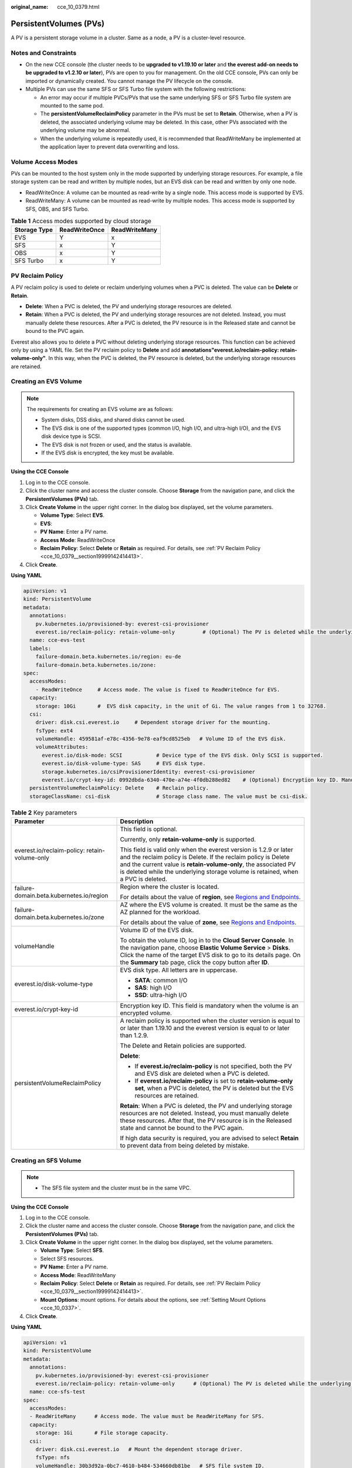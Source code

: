 :original_name: cce_10_0379.html

.. _cce_10_0379:

PersistentVolumes (PVs)
=======================

A PV is a persistent storage volume in a cluster. Same as a node, a PV is a cluster-level resource.

Notes and Constraints
---------------------

-  On the new CCE console (the cluster needs to be **upgraded to v1.19.10 or later** and **the everest add-on needs to be upgraded to v1.2.10 or later**), PVs are open to you for management. On the old CCE console, PVs can only be imported or dynamically created. You cannot manage the PV lifecycle on the console.
-  Multiple PVs can use the same SFS or SFS Turbo file system with the following restrictions:

   -  An error may occur if multiple PVCs/PVs that use the same underlying SFS or SFS Turbo file system are mounted to the same pod.
   -  The **persistentVolumeReclaimPolicy** parameter in the PVs must be set to **Retain**. Otherwise, when a PV is deleted, the associated underlying volume may be deleted. In this case, other PVs associated with the underlying volume may be abnormal.
   -  When the underlying volume is repeatedly used, it is recommended that ReadWriteMany be implemented at the application layer to prevent data overwriting and loss.

Volume Access Modes
-------------------

PVs can be mounted to the host system only in the mode supported by underlying storage resources. For example, a file storage system can be read and written by multiple nodes, but an EVS disk can be read and written by only one node.

-  ReadWriteOnce: A volume can be mounted as read-write by a single node. This access mode is supported by EVS.
-  ReadWriteMany: A volume can be mounted as read-write by multiple nodes. This access mode is supported by SFS, OBS, and SFS Turbo.

.. table:: **Table 1** Access modes supported by cloud storage

   ============ ============= =============
   Storage Type ReadWriteOnce ReadWriteMany
   ============ ============= =============
   EVS          Y             x
   SFS          x             Y
   OBS          x             Y
   SFS Turbo    x             Y
   ============ ============= =============

.. _cce_10_0379__section19999142414413:

PV Reclaim Policy
-----------------

A PV reclaim policy is used to delete or reclaim underlying volumes when a PVC is deleted. The value can be **Delete** or **Retain**.

-  **Delete**: When a PVC is deleted, the PV and underlying storage resources are deleted.
-  **Retain**: When a PVC is deleted, the PV and underlying storage resources are not deleted. Instead, you must manually delete these resources. After a PVC is deleted, the PV resource is in the Released state and cannot be bound to the PVC again.

Everest also allows you to delete a PVC without deleting underlying storage resources. This function can be achieved only by using a YAML file. Set the PV reclaim policy to **Delete** and add **annotations"everest.io/reclaim-policy: retain-volume-only"**. In this way, when the PVC is deleted, the PV resource is deleted, but the underlying storage resources are retained.

Creating an EVS Volume
----------------------

.. note::

   The requirements for creating an EVS volume are as follows:

   -  System disks, DSS disks, and shared disks cannot be used.
   -  The EVS disk is one of the supported types (common I/O, high I/O, and ultra-high I/O), and the EVS disk device type is SCSI.
   -  The EVS disk is not frozen or used, and the status is available.
   -  If the EVS disk is encrypted, the key must be available.

**Using the CCE Console**

#. Log in to the CCE console.
#. Click the cluster name and access the cluster console. Choose **Storage** from the navigation pane, and click the **PersistentVolumes (PVs)** tab.
#. Click **Create Volume** in the upper right corner. In the dialog box displayed, set the volume parameters.

   -  **Volume Type**: Select **EVS**.
   -  **EVS**:
   -  **PV Name**: Enter a PV name.
   -  **Access Mode**: ReadWriteOnce
   -  **Reclaim Policy**: Select **Delete** or **Retain** as required. For details, see :ref:`PV Reclaim Policy <cce_10_0379__section19999142414413>`.

#. Click **Create**.

**Using YAML**

.. code-block::

   apiVersion: v1
   kind: PersistentVolume
   metadata:
     annotations:
       pv.kubernetes.io/provisioned-by: everest-csi-provisioner
       everest.io/reclaim-policy: retain-volume-only         # (Optional) The PV is deleted while the underlying volume is retained.
     name: cce-evs-test
     labels:
       failure-domain.beta.kubernetes.io/region: eu-de
       failure-domain.beta.kubernetes.io/zone:
   spec:
     accessModes:
       - ReadWriteOnce     # Access mode. The value is fixed to ReadWriteOnce for EVS.
     capacity:
       storage: 10Gi       #  EVS disk capacity, in the unit of Gi. The value ranges from 1 to 32768.
     csi:
       driver: disk.csi.everest.io     # Dependent storage driver for the mounting.
       fsType: ext4
       volumeHandle: 459581af-e78c-4356-9e78-eaf9cd8525eb   # Volume ID of the EVS disk.
       volumeAttributes:
         everest.io/disk-mode: SCSI           # Device type of the EVS disk. Only SCSI is supported.
         everest.io/disk-volume-type: SAS     # EVS disk type.
         storage.kubernetes.io/csiProvisionerIdentity: everest-csi-provisioner
         everest.io/crypt-key-id: 0992dbda-6340-470e-a74e-4f0db288ed82    # (Optional) Encryption key ID. Mandatory for an encrypted disk.
     persistentVolumeReclaimPolicy: Delete    # Reclain policy.
     storageClassName: csi-disk               # Storage class name. The value must be csi-disk.

.. table:: **Table 2** Key parameters

   +-----------------------------------------------+---------------------------------------------------------------------------------------------------------------------------------------------------------------------------------------------------------------------------------------------------------------------------------------------+
   | Parameter                                     | Description                                                                                                                                                                                                                                                                                 |
   +===============================================+=============================================================================================================================================================================================================================================================================================+
   | everest.io/reclaim-policy: retain-volume-only | This field is optional.                                                                                                                                                                                                                                                                     |
   |                                               |                                                                                                                                                                                                                                                                                             |
   |                                               | Currently, only **retain-volume-only** is supported.                                                                                                                                                                                                                                        |
   |                                               |                                                                                                                                                                                                                                                                                             |
   |                                               | This field is valid only when the everest version is 1.2.9 or later and the reclaim policy is Delete. If the reclaim policy is Delete and the current value is **retain-volume-only**, the associated PV is deleted while the underlying storage volume is retained, when a PVC is deleted. |
   +-----------------------------------------------+---------------------------------------------------------------------------------------------------------------------------------------------------------------------------------------------------------------------------------------------------------------------------------------------+
   | failure-domain.beta.kubernetes.io/region      | Region where the cluster is located.                                                                                                                                                                                                                                                        |
   |                                               |                                                                                                                                                                                                                                                                                             |
   |                                               | For details about the value of **region**, see `Regions and Endpoints <https://docs.otc.t-systems.com/en-us/endpoint/index.html>`__.                                                                                                                                                        |
   +-----------------------------------------------+---------------------------------------------------------------------------------------------------------------------------------------------------------------------------------------------------------------------------------------------------------------------------------------------+
   | failure-domain.beta.kubernetes.io/zone        | AZ where the EVS volume is created. It must be the same as the AZ planned for the workload.                                                                                                                                                                                                 |
   |                                               |                                                                                                                                                                                                                                                                                             |
   |                                               | For details about the value of **zone**, see `Regions and Endpoints <https://docs.otc.t-systems.com/en-us/endpoint/index.html>`__.                                                                                                                                                          |
   +-----------------------------------------------+---------------------------------------------------------------------------------------------------------------------------------------------------------------------------------------------------------------------------------------------------------------------------------------------+
   | volumeHandle                                  | Volume ID of the EVS disk.                                                                                                                                                                                                                                                                  |
   |                                               |                                                                                                                                                                                                                                                                                             |
   |                                               | To obtain the volume ID, log in to the **Cloud Server Console**. In the navigation pane, choose **Elastic Volume Service** > **Disks**. Click the name of the target EVS disk to go to its details page. On the **Summary** tab page, click the copy button after **ID**.                   |
   +-----------------------------------------------+---------------------------------------------------------------------------------------------------------------------------------------------------------------------------------------------------------------------------------------------------------------------------------------------+
   | everest.io/disk-volume-type                   | EVS disk type. All letters are in uppercase.                                                                                                                                                                                                                                                |
   |                                               |                                                                                                                                                                                                                                                                                             |
   |                                               | -  **SATA**: common I/O                                                                                                                                                                                                                                                                     |
   |                                               | -  **SAS**: high I/O                                                                                                                                                                                                                                                                        |
   |                                               | -  **SSD**: ultra-high I/O                                                                                                                                                                                                                                                                  |
   +-----------------------------------------------+---------------------------------------------------------------------------------------------------------------------------------------------------------------------------------------------------------------------------------------------------------------------------------------------+
   | everest.io/crypt-key-id                       | Encryption key ID. This field is mandatory when the volume is an encrypted volume.                                                                                                                                                                                                          |
   +-----------------------------------------------+---------------------------------------------------------------------------------------------------------------------------------------------------------------------------------------------------------------------------------------------------------------------------------------------+
   | persistentVolumeReclaimPolicy                 | A reclaim policy is supported when the cluster version is equal to or later than 1.19.10 and the everest version is equal to or later than 1.2.9.                                                                                                                                           |
   |                                               |                                                                                                                                                                                                                                                                                             |
   |                                               | The Delete and Retain policies are supported.                                                                                                                                                                                                                                               |
   |                                               |                                                                                                                                                                                                                                                                                             |
   |                                               | **Delete**:                                                                                                                                                                                                                                                                                 |
   |                                               |                                                                                                                                                                                                                                                                                             |
   |                                               | -  If **everest.io/reclaim-policy** is not specified, both the PV and EVS disk are deleted when a PVC is deleted.                                                                                                                                                                           |
   |                                               | -  If **everest.io/reclaim-policy** is set to **retain-volume-only set**, when a PVC is deleted, the PV is deleted but the EVS resources are retained.                                                                                                                                      |
   |                                               |                                                                                                                                                                                                                                                                                             |
   |                                               | **Retain**: When a PVC is deleted, the PV and underlying storage resources are not deleted. Instead, you must manually delete these resources. After that, the PV resource is in the Released state and cannot be bound to the PVC again.                                                   |
   |                                               |                                                                                                                                                                                                                                                                                             |
   |                                               | If high data security is required, you are advised to select **Retain** to prevent data from being deleted by mistake.                                                                                                                                                                      |
   +-----------------------------------------------+---------------------------------------------------------------------------------------------------------------------------------------------------------------------------------------------------------------------------------------------------------------------------------------------+

Creating an SFS Volume
----------------------

.. note::

   -  The SFS file system and the cluster must be in the same VPC.

**Using the CCE Console**

#. Log in to the CCE console.
#. Click the cluster name and access the cluster console. Choose **Storage** from the navigation pane, and click the **PersistentVolumes (PVs)** tab.
#. Click **Create Volume** in the upper right corner. In the dialog box displayed, set the volume parameters.

   -  **Volume Type**: Select **SFS**.
   -  Select SFS resources.
   -  **PV Name**: Enter a PV name.
   -  **Access Mode**: ReadWriteMany
   -  **Reclaim Policy**: Select **Delete** or **Retain** as required. For details, see :ref:`PV Reclaim Policy <cce_10_0379__section19999142414413>`.
   -  **Mount Options**: mount options. For details about the options, see :ref:`Setting Mount Options <cce_10_0337>`.

#. Click **Create**.

**Using YAML**

.. code-block::

   apiVersion: v1
   kind: PersistentVolume
   metadata:
     annotations:
       pv.kubernetes.io/provisioned-by: everest-csi-provisioner
       everest.io/reclaim-policy: retain-volume-only      # (Optional) The PV is deleted while the underlying volume is retained.
     name: cce-sfs-test
   spec:
     accessModes:
     - ReadWriteMany      # Access mode. The value must be ReadWriteMany for SFS.
     capacity:
       storage: 1Gi       # File storage capacity.
     csi:
       driver: disk.csi.everest.io   # Mount the dependent storage driver.
       fsType: nfs
       volumeHandle: 30b3d92a-0bc7-4610-b484-534660db81be   # SFS file system ID.
       volumeAttributes:
         everest.io/share-export-location:   # Shared path of the file storage
         storage.kubernetes.io/csiProvisionerIdentity: everest-csi-provisioner
     persistentVolumeReclaimPolicy: Retain    # Reclaim policy.
     storageClassName: csi-nas                # Storage class name
     mountOptions: []                         # Mount options

.. table:: **Table 3** Key parameters

   +-----------------------------------------------+---------------------------------------------------------------------------------------------------------------------------------------------------------------------------------------------------------------------------------------------------------------------------------------------+
   | Parameter                                     | Description                                                                                                                                                                                                                                                                                 |
   +===============================================+=============================================================================================================================================================================================================================================================================================+
   | everest.io/reclaim-policy: retain-volume-only | This field is optional.                                                                                                                                                                                                                                                                     |
   |                                               |                                                                                                                                                                                                                                                                                             |
   |                                               | Currently, only **retain-volume-only** is supported.                                                                                                                                                                                                                                        |
   |                                               |                                                                                                                                                                                                                                                                                             |
   |                                               | This field is valid only when the everest version is 1.2.9 or later and the reclaim policy is Delete. If the reclaim policy is Delete and the current value is **retain-volume-only**, the associated PV is deleted while the underlying storage volume is retained, when a PVC is deleted. |
   +-----------------------------------------------+---------------------------------------------------------------------------------------------------------------------------------------------------------------------------------------------------------------------------------------------------------------------------------------------+
   | volumeHandle                                  | -  If SFS Capacity-Oriented file storage is used, enter the file storage ID.                                                                                                                                                                                                                |
   |                                               |                                                                                                                                                                                                                                                                                             |
   |                                               |    On the management console, choose **Service List** > **Storage** > **Scalable File Service**. In the SFS file system list, click the name of the target file system and copy the content following **ID** on the page displayed.                                                         |
   +-----------------------------------------------+---------------------------------------------------------------------------------------------------------------------------------------------------------------------------------------------------------------------------------------------------------------------------------------------+
   | everest.io/share-export-location              | Shared path of the file system.                                                                                                                                                                                                                                                             |
   |                                               |                                                                                                                                                                                                                                                                                             |
   |                                               | On the management console, choose **Service List** > **Storage** > **Scalable File Service**. You can obtain the shared path of the file system from the **Mount Address** column.                                                                                                          |
   +-----------------------------------------------+---------------------------------------------------------------------------------------------------------------------------------------------------------------------------------------------------------------------------------------------------------------------------------------------+
   | mountOptions                                  | Mount options.                                                                                                                                                                                                                                                                              |
   |                                               |                                                                                                                                                                                                                                                                                             |
   |                                               | If not specified, the following configurations are used by default. For details, see :ref:`SFS Volume Mount Options <cce_10_0337__section14888047833>`.                                                                                                                                     |
   |                                               |                                                                                                                                                                                                                                                                                             |
   |                                               | .. code-block::                                                                                                                                                                                                                                                                             |
   |                                               |                                                                                                                                                                                                                                                                                             |
   |                                               |    mountOptions:                                                                                                                                                                                                                                                                            |
   |                                               |    - vers=3                                                                                                                                                                                                                                                                                 |
   |                                               |    - timeo=600                                                                                                                                                                                                                                                                              |
   |                                               |    - nolock                                                                                                                                                                                                                                                                                 |
   |                                               |    - hard                                                                                                                                                                                                                                                                                   |
   +-----------------------------------------------+---------------------------------------------------------------------------------------------------------------------------------------------------------------------------------------------------------------------------------------------------------------------------------------------+
   | everest.io/crypt-key-id                       | Encryption key ID. This field is mandatory when the volume is an encrypted volume.                                                                                                                                                                                                          |
   +-----------------------------------------------+---------------------------------------------------------------------------------------------------------------------------------------------------------------------------------------------------------------------------------------------------------------------------------------------+
   | persistentVolumeReclaimPolicy                 | A reclaim policy is supported when the cluster version is equal to or later than 1.19.10 and the everest version is equal to or later than 1.2.9.                                                                                                                                           |
   |                                               |                                                                                                                                                                                                                                                                                             |
   |                                               | The options are as follows:                                                                                                                                                                                                                                                                 |
   |                                               |                                                                                                                                                                                                                                                                                             |
   |                                               | **Delete**:                                                                                                                                                                                                                                                                                 |
   |                                               |                                                                                                                                                                                                                                                                                             |
   |                                               | -  If **everest.io/reclaim-policy** is not specified, both the PV and SFS volume are deleted when a PVC is deleted.                                                                                                                                                                         |
   |                                               | -  If **everest.io/reclaim-policy** is set to **retain-volume-only set**, when a PVC is deleted, the PV is deleted but the file storage resources are retained.                                                                                                                             |
   |                                               |                                                                                                                                                                                                                                                                                             |
   |                                               | **Retain**: When a PVC is deleted, the PV and underlying storage resources are not deleted. Instead, you must manually delete these resources. After that, the PV resource is in the Released state and cannot be bound to the PVC again.                                                   |
   |                                               |                                                                                                                                                                                                                                                                                             |
   |                                               | If high data security is required, you are advised to select **Retain** to prevent data from being deleted by mistake.                                                                                                                                                                      |
   +-----------------------------------------------+---------------------------------------------------------------------------------------------------------------------------------------------------------------------------------------------------------------------------------------------------------------------------------------------+

Creating an OBS Volume
----------------------

.. note::

   Secure containers do not support OBS volumes.

   A single user can create a maximum of 100 OBS buckets on the console. If you have a large number of CCE workloads and you want to mount an OBS bucket to every workload, you may easily run out of buckets. In this scenario, you are advised to use OBS through the OBS API or SDK and do not mount OBS buckets to the workload on the console.

**Using the CCE Console**

#. Log in to the CCE console.
#. Click the cluster name and access the cluster console. Choose **Storage** from the navigation pane, and click the **PersistentVolumes (PVs)** tab.
#. Click **Create Volume** in the upper right corner. In the dialog box displayed, set the volume parameters.

   -  **Volume Type**: Select **OBS**.
   -  Select OBS resources.
   -  **PV Name**: Enter a PV name.
   -  **Access Mode**: ReadWriteMany
   -  **Reclaim Policy**: Select **Delete** or **Retain** as required. For details, see :ref:`PV Reclaim Policy <cce_10_0379__section19999142414413>`.
   -  **Secret**: You can customize the access key (AK/SK) for mounting an OBS volume. You can use the AK/SK to create a secret and mount the secret to the PV. For details, see :ref:`Using a Custom AK/SK to Mount an OBS Volume <cce_10_0336>`.
   -  **Mount Options**: mount options. For details about the options, see :ref:`Setting Mount Options <cce_10_0337>`.

#. Click **Create**.

**Using YAML**

.. code-block::

   apiVersion: v1
   kind: PersistentVolume
   metadata:
     annotations:
       pv.kubernetes.io/provisioned-by: everest-csi-provisioner
       everest.io/reclaim-policy: retain-volume-only         # (Optional) The PV is deleted while the underlying volume is retained.
     name: cce-obs-test
   spec:
     accessModes:
     - ReadWriteMany                      # Access mode. The value must be ReadWriteMany for OBS.
     capacity:
       storage: 1Gi      # Storage capacity. This parameter is set only to meet the PV format requirements. It can be set to any value. The actual OBS space size is not limited by this value.
     csi:
       driver: obs.csi.everest.io        # Dependent storage driver for the mounting.
       fsType: obsfs                      # OBS file type.
       volumeHandle: cce-obs-bucket       # OBS bucket name.
       volumeAttributes:
         everest.io/obs-volume-type: STANDARD
         everest.io/region: eu-de

         storage.kubernetes.io/csiProvisionerIdentity: everest-csi-provisioner
       nodePublishSecretRef:
         name: test-user
         namespace: default
     persistentVolumeReclaimPolicy: Retain       # Reclaim policy.
     storageClassName: csi-obs                   # Storage class name. The value must be csi-obs for OBS.
     mountOptions: []                            # Mount options.

.. table:: **Table 4** Key parameters

   +-----------------------------------------------+---------------------------------------------------------------------------------------------------------------------------------------------------------------------------------------------------------------------------------------------------------------------------------------------+
   | Parameter                                     | Description                                                                                                                                                                                                                                                                                 |
   +===============================================+=============================================================================================================================================================================================================================================================================================+
   | everest.io/reclaim-policy: retain-volume-only | This field is optional.                                                                                                                                                                                                                                                                     |
   |                                               |                                                                                                                                                                                                                                                                                             |
   |                                               | Currently, only **retain-volume-only** is supported.                                                                                                                                                                                                                                        |
   |                                               |                                                                                                                                                                                                                                                                                             |
   |                                               | This field is valid only when the everest version is 1.2.9 or later and the reclaim policy is Delete. If the reclaim policy is Delete and the current value is **retain-volume-only**, the associated PV is deleted while the underlying storage volume is retained, when a PVC is deleted. |
   +-----------------------------------------------+---------------------------------------------------------------------------------------------------------------------------------------------------------------------------------------------------------------------------------------------------------------------------------------------+
   | fsType                                        | File type. The value can be **obsfs** or **s3fs**. If the value is **s3fs**, an OBS bucket is created and mounted using s3fs. If the value is **obsfs**, an OBS parallel file system is created and mounted using obsfs. You are advised to set this field to **obsfs**.                    |
   +-----------------------------------------------+---------------------------------------------------------------------------------------------------------------------------------------------------------------------------------------------------------------------------------------------------------------------------------------------+
   | volumeHandle                                  | OBS bucket name.                                                                                                                                                                                                                                                                            |
   +-----------------------------------------------+---------------------------------------------------------------------------------------------------------------------------------------------------------------------------------------------------------------------------------------------------------------------------------------------+
   | everest.io/obs-volume-type                    | Storage class, including **STANDARD** (standard bucket) and **WARM** (infrequent access bucket).                                                                                                                                                                                            |
   +-----------------------------------------------+---------------------------------------------------------------------------------------------------------------------------------------------------------------------------------------------------------------------------------------------------------------------------------------------+
   | everest.io/region                             | Region where the OBS bucket is deployed.                                                                                                                                                                                                                                                    |
   |                                               |                                                                                                                                                                                                                                                                                             |
   |                                               | For details about the value of **region**, see `Regions and Endpoints <https://docs.otc.t-systems.com/en-us/endpoint/index.html>`__.                                                                                                                                                        |
   +-----------------------------------------------+---------------------------------------------------------------------------------------------------------------------------------------------------------------------------------------------------------------------------------------------------------------------------------------------+
   | nodePublishSecretRef                          | Access key (AK/SK) used for mounting the object storage volume. You can use the AK/SK to create a secret and mount it to the PV. For details, see :ref:`Using a Custom AK/SK to Mount an OBS Volume <cce_10_0336>`.                                                                         |
   +-----------------------------------------------+---------------------------------------------------------------------------------------------------------------------------------------------------------------------------------------------------------------------------------------------------------------------------------------------+
   | mountOptions                                  | Mount options. For details, see :ref:`OBS Volume Mount Options <cce_10_0337__section1254912109811>`.                                                                                                                                                                                        |
   +-----------------------------------------------+---------------------------------------------------------------------------------------------------------------------------------------------------------------------------------------------------------------------------------------------------------------------------------------------+
   | persistentVolumeReclaimPolicy                 | A reclaim policy is supported when the cluster version is equal to or later than 1.19.10 and the everest version is equal to or later than 1.2.9.                                                                                                                                           |
   |                                               |                                                                                                                                                                                                                                                                                             |
   |                                               | The Delete and Retain policies are supported.                                                                                                                                                                                                                                               |
   |                                               |                                                                                                                                                                                                                                                                                             |
   |                                               | **Delete**:                                                                                                                                                                                                                                                                                 |
   |                                               |                                                                                                                                                                                                                                                                                             |
   |                                               | -  If **everest.io/reclaim-policy** is not specified, both the PV and OBS volume are deleted when a PVC is deleted.                                                                                                                                                                         |
   |                                               | -  If **everest.io/reclaim-policy** is set to **retain-volume-only set**, when a PVC is deleted, the PV is deleted but the object storage resources are retained.                                                                                                                           |
   |                                               |                                                                                                                                                                                                                                                                                             |
   |                                               | **Retain**: When a PVC is deleted, the PV and underlying storage resources are not deleted. Instead, you must manually delete these resources. After that, the PV resource is in the Released state and cannot be bound to the PVC again.                                                   |
   |                                               |                                                                                                                                                                                                                                                                                             |
   |                                               | If high data security is required, you are advised to select **Retain** to prevent data from being deleted by mistake.                                                                                                                                                                      |
   +-----------------------------------------------+---------------------------------------------------------------------------------------------------------------------------------------------------------------------------------------------------------------------------------------------------------------------------------------------+

Creating an SFS Turbo Volume
----------------------------

.. note::

   SFS Turbo and the cluster must be in the same VPC.

**Using the CCE Console**

#. Log in to the CCE console.
#. Click the cluster name and access the cluster console. Choose **Storage** from the navigation pane, and click the **PersistentVolumes (PVs)** tab.
#. Click **Create Volume** in the upper right corner. In the dialog box displayed, set the volume parameters.

   -  **Volume Type**: Select **SFS Turbo**.
   -  **SFS Turbo**: Select SFS Turbo resources.
   -  **PV Name**: Enter a PV name.
   -  **Access Mode**: ReadWriteMany
   -  **Reclaim Policy**: Select **Retain**. For details, see :ref:`PV Reclaim Policy <cce_10_0379__section19999142414413>`.
   -  **Mount Options**: mount options. For details about the options, see :ref:`Setting Mount Options <cce_10_0337>`.

#. Click **Create**.

**Using YAML**

.. code-block::

   apiVersion: v1
   kind: PersistentVolume
   metadata:
     annotations:
       pv.kubernetes.io/provisioned-by: everest-csi-provisioner
     name: cce-sfsturbo-test
   spec:
     accessModes:
       - ReadWriteMany       # Access mode. The value must be ReadWriteMany for SFS Turbo.
     capacity:
       storage: 100.00Gi     # SFS Turbo volume capacity.
     csi:
       driver: sfsturbo.csi.everest.io    # Dependent storage driver for the mounting.
       fsType: nfs
       volumeHandle: 6674bd0a-d760-49de-bb9e-805c7883f047      # SFS Turbo volume ID.
       volumeAttributes:
         everest.io/share-export-location: 192.168.0.85:/      # Shared path of the SFS Turbo volume.
         storage.kubernetes.io/csiProvisionerIdentity: everest-csi-provisioner
     persistentVolumeReclaimPolicy: Retain     # Reclaim policy.
     storageClassName: csi-sfsturbo            # Storage class name. The value must be csi-sfsturbo for SFS Turbo.
     mountOptions: []                          # Mount options.

.. table:: **Table 5** Key parameters

   +-----------------------------------+-------------------------------------------------------------------------------------------------------------------------------------------------------------------------------------------------------------------------------------------+
   | Parameter                         | Description                                                                                                                                                                                                                               |
   +===================================+===========================================================================================================================================================================================================================================+
   | volumeHandle                      | SFS Turbo volume ID.                                                                                                                                                                                                                      |
   |                                   |                                                                                                                                                                                                                                           |
   |                                   | You can obtain the ID on the SFS Turbo storage instance details page on the SFS console.                                                                                                                                                  |
   +-----------------------------------+-------------------------------------------------------------------------------------------------------------------------------------------------------------------------------------------------------------------------------------------+
   | everest.io/share-export-location  | Shared path of the SFS Turbo volume.                                                                                                                                                                                                      |
   +-----------------------------------+-------------------------------------------------------------------------------------------------------------------------------------------------------------------------------------------------------------------------------------------+
   | mountOptions                      | Mount options.                                                                                                                                                                                                                            |
   |                                   |                                                                                                                                                                                                                                           |
   |                                   | If not specified, the following configurations are used by default. For details, see :ref:`SFS Volume Mount Options <cce_10_0337__section14888047833>`.                                                                                   |
   |                                   |                                                                                                                                                                                                                                           |
   |                                   | .. code-block::                                                                                                                                                                                                                           |
   |                                   |                                                                                                                                                                                                                                           |
   |                                   |    mountOptions:                                                                                                                                                                                                                          |
   |                                   |    - vers=3                                                                                                                                                                                                                               |
   |                                   |    - timeo=600                                                                                                                                                                                                                            |
   |                                   |    - nolock                                                                                                                                                                                                                               |
   |                                   |    - hard                                                                                                                                                                                                                                 |
   +-----------------------------------+-------------------------------------------------------------------------------------------------------------------------------------------------------------------------------------------------------------------------------------------+
   | persistentVolumeReclaimPolicy     | A reclaim policy is supported when the cluster version is equal to or later than 1.19.10 and the everest version is equal to or later than 1.2.9.                                                                                         |
   |                                   |                                                                                                                                                                                                                                           |
   |                                   | The Delete and Retain policies are supported.                                                                                                                                                                                             |
   |                                   |                                                                                                                                                                                                                                           |
   |                                   | **Delete**:                                                                                                                                                                                                                               |
   |                                   |                                                                                                                                                                                                                                           |
   |                                   | -  If **everest.io/reclaim-policy** is not specified, both the PV and SFS Turbo volume are deleted when a PVC is deleted.                                                                                                                 |
   |                                   | -  If **everest.io/reclaim-policy** is set to **retain-volume-only set**, when a PVC is deleted, the PV is deleted but the SFF Turbo resources are retained.                                                                              |
   |                                   |                                                                                                                                                                                                                                           |
   |                                   | **Retain**: When a PVC is deleted, the PV and underlying storage resources are not deleted. Instead, you must manually delete these resources. After that, the PV resource is in the Released state and cannot be bound to the PVC again. |
   |                                   |                                                                                                                                                                                                                                           |
   |                                   | If high data security is required, you are advised to select **Retain** to prevent data from being deleted by mistake.                                                                                                                    |
   +-----------------------------------+-------------------------------------------------------------------------------------------------------------------------------------------------------------------------------------------------------------------------------------------+
